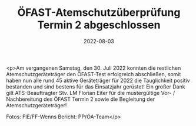 #+TITLE: ÖFAST-Atemschutzüberprüfung Termin 2 abgeschlossen
#+DATE: 2022-08-03
#+FACEBOOK_URL: https://facebook.com/ffwenns/posts/7919949224746800

<p>Am vergangenen Samstag, den 30. Juli 2022 konnten die restlichen Atemschutzgeräteträger den ÖFAST-Test erfolgreich abschließen, somit haben nun alle rund 45 aktive Geräteträger für 2022 die Tauglichkeit positiv bestanden und sind bestens für das Einsatzjahr gerüstet! Ein großer Dank gilt ATS-Beauftragter Stv. LM Florian Eiter für die mustergültige Vor- / Nachbereitung des ÖFAST Termin 2 sowie die Begleitung der Atemschutzgeräteträger! 



Fotos: FlE/FF-Wenns
Bericht: PP/ÖA-Team</p>
